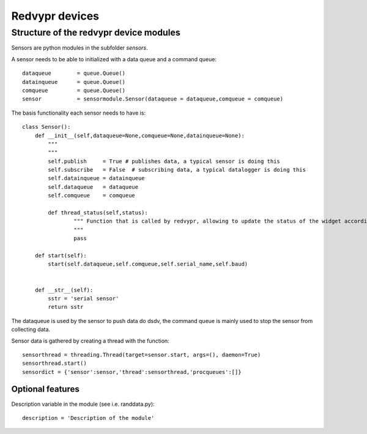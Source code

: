 Redvypr devices
===============



   
Structure of the redvypr device modules
---------------------------------------


Sensors are python modules in the subfolder `sensors`.

A sensor needs to be able to initialized with a data queue and a command queue::

        dataqueue        = queue.Queue()
        datainqueue      = queue.Queue()
        comqueue         = queue.Queue()        
        sensor           = sensormodule.Sensor(dataqueue = dataqueue,comqueue = comqueue)
        
        
The basis functionality each sensor needs to have is::

		class Sensor():
		    def __init__(self,dataqueue=None,comqueue=None,datainqueue=None):
		        """
		        """
		        self.publish     = True # publishes data, a typical sensor is doing this
		        self.subscribe   = False  # subscribing data, a typical datalogger is doing this
		        self.datainqueue = datainqueue
		        self.dataqueue   = dataqueue        
		        self.comqueue    = comqueue
		        
			def thread_status(self,status):
			        """ Function that is called by redvypr, allowing to update the status of the widget according to the thread 
			        """
			        pass
			
		    def start(self):
		        start(self.dataqueue,self.comqueue,self.serial_name,self.baud)
		        
		
		    def __str__(self):
		        sstr = 'serial sensor'
		        return sstr

The dataqueue is used by the sensor to push data do dsdv, the command queue is mainly used to stop the sensor from collecting data.

Sensor data is gathered by creating a thread with the function::

        sensorthread = threading.Thread(target=sensor.start, args=(), daemon=True)
        sensorthread.start()
        sensordict = {'sensor':sensor,'thread':sensorthread,'procqueues':[]}


Optional features
^^^^^^^^^^^^^^^^^

Description variable in the module (see i.e. randdata.py)::
  
        description = 'Description of the module'






  

